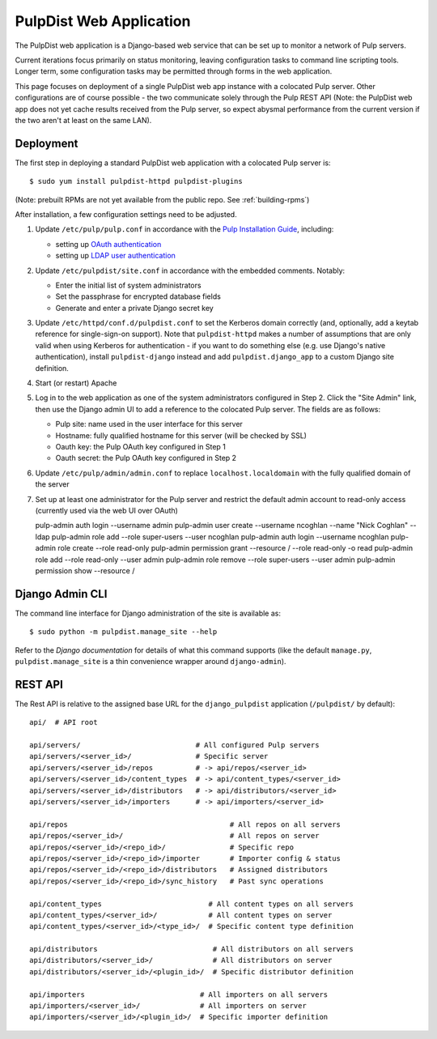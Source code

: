 .. _web-application:

PulpDist Web Application
========================

The PulpDist web application is a Django-based web service that can be set
up to monitor a network of Pulp servers.

Current iterations focus primarily on status monitoring, leaving
configuration tasks to command line scripting tools. Longer term,
some configuration tasks may be permitted through forms in the web
application.

This page focuses on deployment of a single PulpDist web app instance with
a colocated Pulp server. Other configurations are of course possible - the
two communicate solely through the Pulp REST API (Note: the PulpDist web app
does not yet cache results received from the Pulp server, so expect abysmal
performance from the current version if the two aren't at least on the same
LAN).

Deployment
----------

The first step in deploying a standard PulpDist web application with a
colocated Pulp server is::

   $ sudo yum install pulpdist-httpd pulpdist-plugins

(Note: prebuilt RPMs are not yet available from the public repo. See
:ref:`building-rpms`)

After installation, a few configuration settings need to be adjusted.

1. Update ``/etc/pulp/pulp.conf`` in accordance with the `Pulp Installation
   Guide`_, including:

   * setting up `OAuth authentication`_
   * setting up `LDAP user authentication`_

2. Update ``/etc/pulpdist/site.conf`` in accordance with the embedded comments.
   Notably:

   * Enter the initial list of system administrators
   * Set the passphrase for encrypted database fields
   * Generate and enter a private Django secret key

3. Update  ``/etc/httpd/conf.d/pulpdist.conf`` to set the Kerberos domain
   correctly (and, optionally, add a keytab reference for single-sign-on
   support). Note that ``pulpdist-httpd`` makes a number of assumptions that
   are only valid when using Kerberos for authentication - if you want to do
   something else (e.g. use Django's native authentication), install
   ``pulpdist-django`` instead and add ``pulpdist.django_app`` to a custom
   Django site definition.

4. Start (or restart) Apache

5. Log in to the web application as one of the system administrators configured
   in Step 2. Click the "Site Admin" link, then use the Django admin UI to add
   a reference to the colocated Pulp server. The fields are as follows:

   * Pulp site: name used in the user interface for this server
   * Hostname: fully qualified hostname for this server (will be checked by SSL)
   * Oauth key: the Pulp OAuth key configured in Step 1
   * Oauth secret: the Pulp OAuth key configured in Step 2

6. Update ``/etc/pulp/admin/admin.conf`` to replace ``localhost.localdomain``
   with the fully qualified domain of the server

7. Set up at least one administrator for the Pulp server and restrict the
   default admin account to read-only access (currently used via the web
   UI over OAuth) ::

   pulp-admin auth login --username admin
   pulp-admin user create --username ncoghlan --name "Nick Coghlan" --ldap
   pulp-admin role add --role super-users --user ncoghlan
   pulp-admin auth login --username ncoghlan
   pulp-admin role create --role read-only
   pulp-admin permission grant --resource / --role read-only -o read
   pulp-admin role add --role read-only --user admin
   pulp-admin role remove --role super-users --user admin
   pulp-admin permission show --resource /


.. _`Pulp Installation Guide`: http://pulpproject.org/ug/UGInstallation.html
.. _OAuth authentication: https://fedorahosted.org/pulp/wiki/AuthenticationOAuth#HowTo
.. _LDAP user authentication: https://fedorahosted.org/pulp/wiki/AuthenticationLDAP#ConfigurepulptouseLDAP:


Django Admin CLI
----------------

The command line interface for Django administration of the site is available
as::

   $ sudo python -m pulpdist.manage_site --help

Refer to the `Django documentation` for details of what this command supports
(like the default ``manage.py``, ``pulpdist.manage_site`` is a thin
convenience wrapper around ``django-admin``).

.. _Django documentation: https://docs.djangoproject.com/en/1.3/ref/django-admin/#django-admin-py-and-manage-py

REST API
--------

The Rest API is relative to the assigned base URL for the ``django_pulpdist``
application (``/pulpdist/`` by default)::

    api/  # API root

    api/servers/                           # All configured Pulp servers
    api/servers/<server_id>/               # Specific server
    api/servers/<server_id>/repos          # -> api/repos/<server_id>
    api/servers/<server_id>/content_types  # -> api/content_types/<server_id>
    api/servers/<server_id>/distributors   # -> api/distributors/<server_id>
    api/servers/<server_id>/importers      # -> api/importers/<server_id>

    api/repos                                      # All repos on all servers
    api/repos/<server_id>/                         # All repos on server
    api/repos/<server_id>/<repo_id>/               # Specific repo
    api/repos/<server_id>/<repo_id>/importer       # Importer config & status
    api/repos/<server_id>/<repo_id>/distributors   # Assigned distributors
    api/repos/<server_id>/<repo_id>/sync_history   # Past sync operations

    api/content_types                         # All content types on all servers
    api/content_types/<server_id>/            # All content types on server
    api/content_types/<server_id>/<type_id>/  # Specific content type definition

    api/distributors                           # All distributors on all servers
    api/distributors/<server_id>/              # All distributors on server
    api/distributors/<server_id>/<plugin_id>/  # Specific distributor definition

    api/importers                           # All importers on all servers
    api/importers/<server_id>/              # All importers on server
    api/importers/<server_id>/<plugin_id>/  # Specific importer definition
